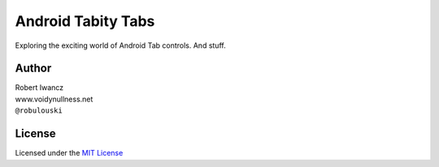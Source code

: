 Android Tabity Tabs
===================

Exploring the exciting world of Android Tab controls.  
And stuff.


Author
------

| Robert Iwancz
| www.voidynullness.net
| ``@robulouski``


License
-------

Licensed under the `MIT License <http://opensource.org/licenses/MIT>`_
